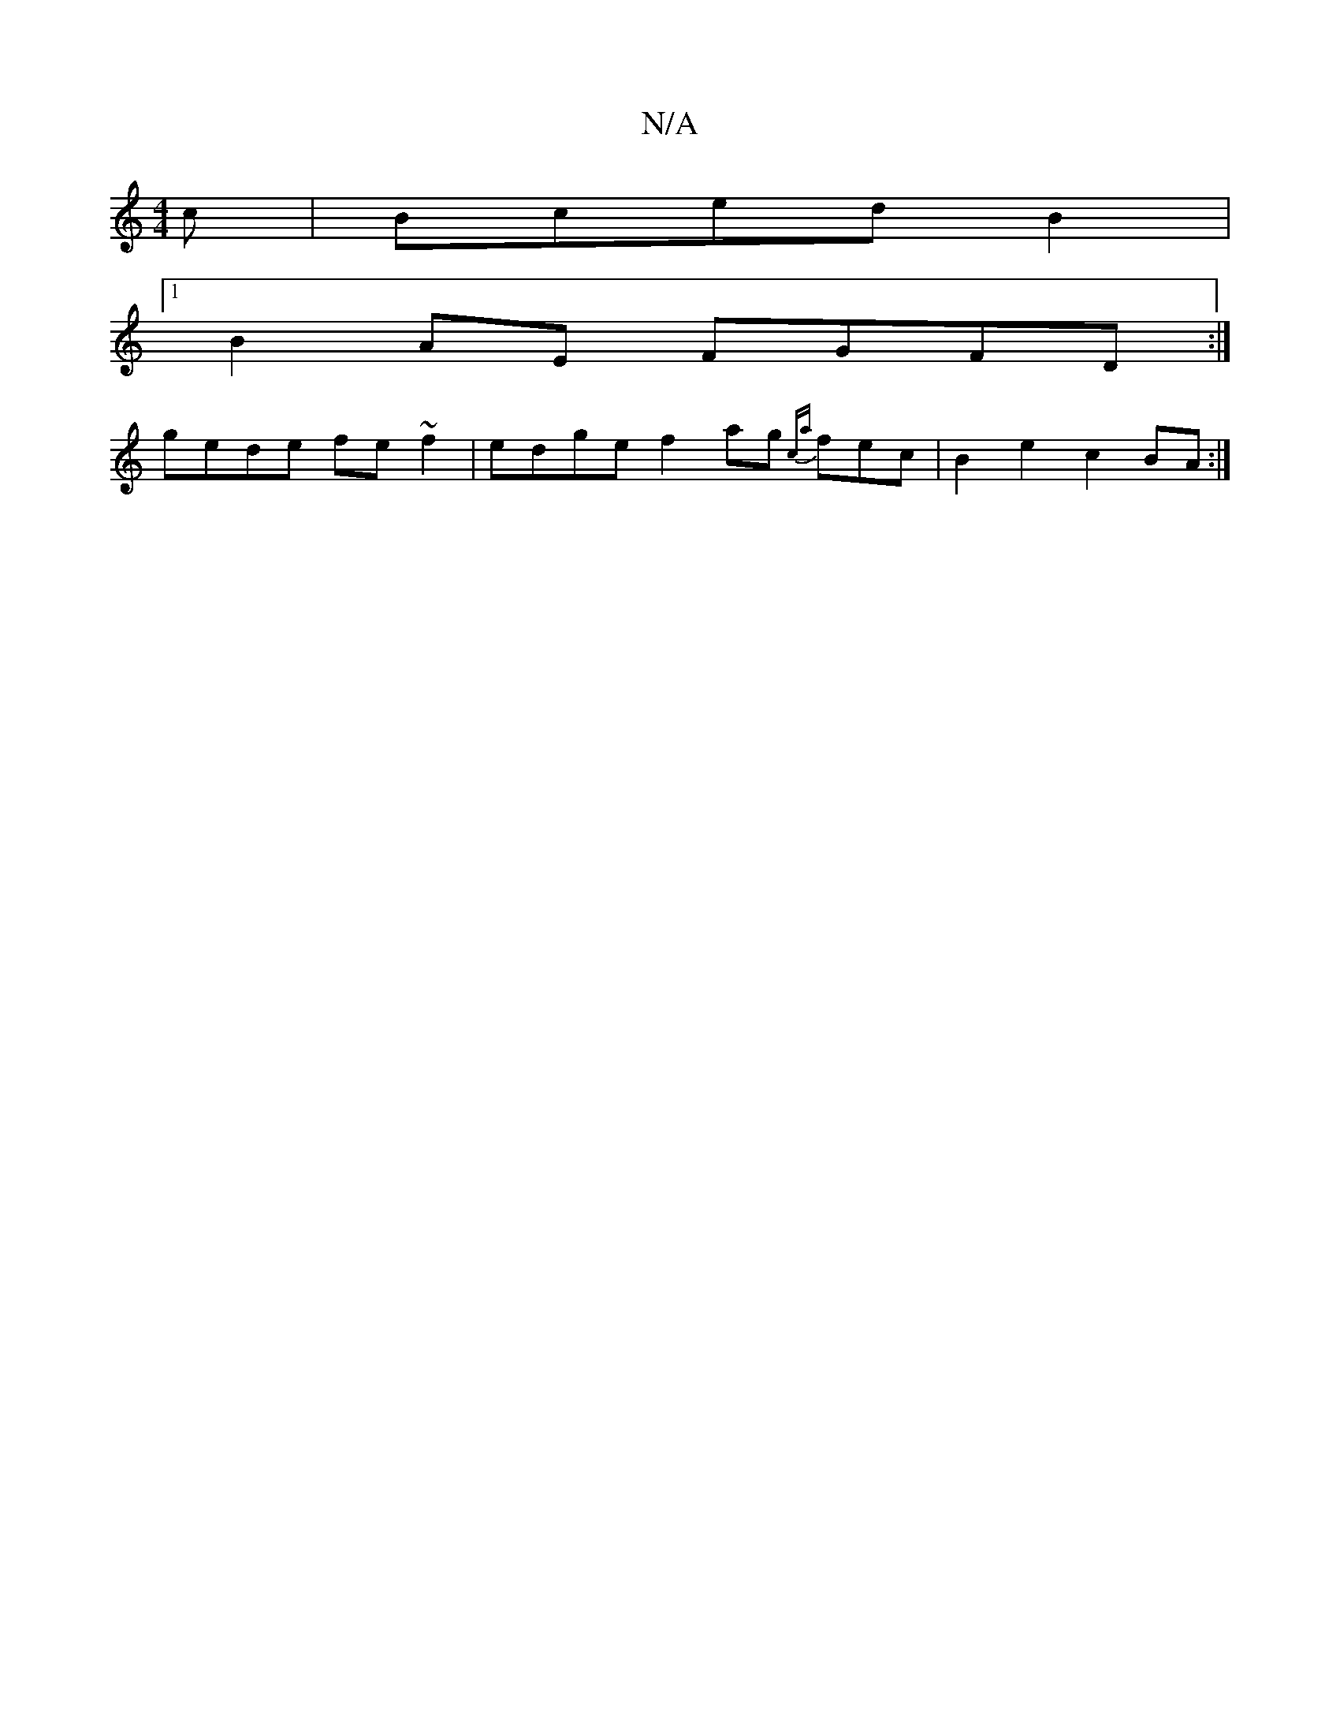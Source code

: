 X:1
T:N/A
M:4/4
R:N/A
K:Cmajor
c | BcedB2 |1
B2 AE FGFD:|
gede fe~f2|edge f2 ag {ca}fec |B2 e2 c2 BA :|

:|"G" BE EF FAGA|G2G2 FA AB d>fa>e|g2a2g2 | ^a2eA a2f3 g2a|fed "BG d2 cA|F3FG | GBdA B2c2| g4|de a3/2 |
f2ed (3efd dcBd | c2|
